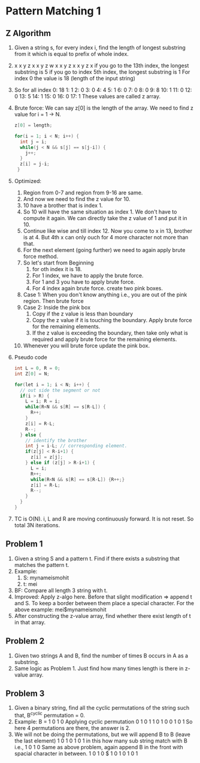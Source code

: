 * Pattern Matching 1
** Z Algorithm
1. Given a string s, for every index i, find the length of longest substring from it which is equal to prefix of whole index.
2. x x y z x x y z w x x y z x x y z x
   if you go to the 13th index, the longest substring is 5
   if you go to index 5th index, the longest substring is 1
   For index 0 the value is 18 (length of the input string)
3. So for all index
   0: 18
   1: 1
   2: 0
   3: 0
   4: 4
   5: 1
   6: 0
   7: 0
   8: 0
   9: 8
   10: 1
   11: 0
   12: 0
   13: 5
   14: 1
   15: 0
   16: 0
   17: 1
   These values are called z array.
4. Brute force: We can say z[0] is the length of the array. We need to find z value for i = 1 -> N.
   #+begin_src c
     z[0] = length;

     for(i = 1; i < N; i++) {
       int j = i;
       while(j < N && s[j] == s[j-i]) {
         j++;
       }
       z[i] = j-i;
      }
   #+end_src
5. Optimized:
   1. Region from 0-7 and region from 9-16 are same.
   2. And now we need to find the z value for 10.
   3. 10 have a brother that is index 1.
   4. So 10 will have the same situation as index 1. We don't have to compute it again. We can directly take the z value of 1 and put it in 10.
   5. Continue like wise and till index 12. Now you come to x in 13, brother is at 4. But 4th x can only ouch for 4 more character not more than that.
   6. For the next element (going further) we need to again apply brute force method.
   7. So let's start from Beginning
      1. for oth index it is 18.
      2. For 1 index, we have to apply the brute force.
      3. For 1 and 3 you have to apply brute force.
      4. For 4 index again brute force. create two pink boxes.
   8. Case 1: When you don't know anything i.e., you are out of the pink region. Then brute force
   9. Case 2: Inside the pink box
      1. Copy if the z value is less than boundary
      2. Copy the z value if it is touching the boundary. Apply brute force for the remaining elements.
      3. If the z value is exceeding the boundary, then take only what is required and apply brute force for the remaining elements.
   10. Whenever you will brute force update the pink box.
6. Pseudo code
   #+begin_src c
     int L = 0, R = 0;
     int Z[0] = N;

     for(let i = 1; i < N; i++) {
       // out side the segment or not
       if(i > R) {
         L = i; R = i;
         while(R<N && s[R] == s[R-L]) {
           R++;
         }
         z[i] = R-L;
         R--;
       } else {
         // identify the brother
         int j = i-L; // corresponding element.
         if(z[j] < R-i+1) {
           z[i] = z[j];
         } else if (z[j] > R-i+1) {
           L = i;
           R++;
           while(R<N && s[R] == s[R-L]) {R++;}
           z[i] = R-L;
           R--;
         }
       }
     }

   #+end_src
7. TC is O(N). i, L and R are moving continuously forward. It is not reset. So total 3N iterations.
** Problem 1
1. Given a string S and a pattern t. Find if there exists a substring that matches the pattern t.
2. Example:
   1. S: mynameismohit
   2. t: mei
3. BF: Compare all length 3 string with t.
4. Improved: Apply z-algo here.
   Before that slight modification => append t and S.
   To keep a border between them place a special character.
   For the above example: mei$mynameismohit
5. After constructing the z-value array, find whether there exist length of t in that array. 
** Problem 2
1. Given two strings A and B, find the number of times B occurs in A as a substring.
2. Same logic as Problem 1. Just find how many times length is there in z-value array.
** Problem 3
1. Given a binary string, find all the cyclic permutations of the string such that, B^cyclic permutation = 0.
2. Example:
   B = 1 0 1 0
   Applying cyclic permutation
   0 1 0 1
   1 0 1 0
   0 1 0 1
   So here 4 permutations are there, the answer is 2.
3. We will not be doing the permutations, but we will append B to B (leave the last element)
   1 0 1 0 1 0 1 
   in this how many sub string match with B i.e., 1 0 1 0
   Same as above problem, again append B in the front with spacial character in between.
   1 0 1 0 $ 1 0 1 0 1 0 1

